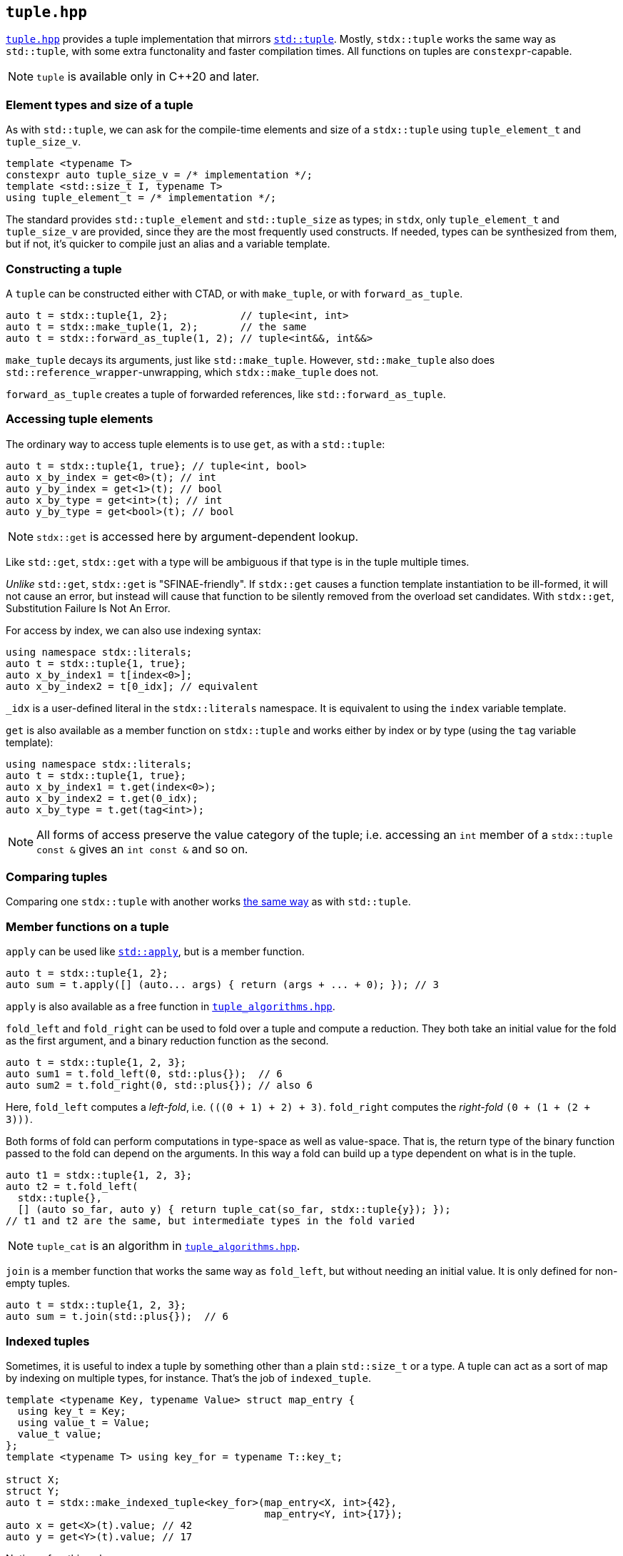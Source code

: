 
== `tuple.hpp`

https://github.com/intel/cpp-std-extensions/blob/main/include/stdx/tuple.hpp[`tuple.hpp`]
provides a tuple implementation that mirrors
https://en.cppreference.com/w/cpp/utility/tuple[`std::tuple`]. Mostly,
`stdx::tuple` works the same way as `std::tuple`, with some extra functonality
and faster compilation times. All functions on tuples are `constexpr`-capable.

NOTE: `tuple` is available only in C++20 and later.

=== Element types and size of a tuple

As with `std::tuple`, we can ask for the compile-time elements and size of a
`stdx::tuple` using `tuple_element_t` and `tuple_size_v`.
[source,cpp]
----
template <typename T>
constexpr auto tuple_size_v = /* implementation */;
template <std::size_t I, typename T>
using tuple_element_t = /* implementation */;
----

The standard provides `std::tuple_element` and `std::tuple_size` as types; in
`stdx`, only `tuple_element_t` and `tuple_size_v` are provided, since they are
the most frequently used constructs. If needed, types can be synthesized from
them, but if not, it's quicker to compile just an alias and a variable template.

=== Constructing a tuple

A `tuple` can be constructed either with CTAD, or with `make_tuple`, or with
`forward_as_tuple`.

[source,cpp]
----
auto t = stdx::tuple{1, 2};            // tuple<int, int>
auto t = stdx::make_tuple(1, 2);       // the same
auto t = stdx::forward_as_tuple(1, 2); // tuple<int&&, int&&>
----

`make_tuple` decays its arguments, just like `std::make_tuple`. However,
`std::make_tuple` also does `std::reference_wrapper`-unwrapping, which
`stdx::make_tuple` does not.

`forward_as_tuple` creates a tuple of forwarded references, like
`std::forward_as_tuple`.

=== Accessing tuple elements

The ordinary way to access tuple elements is to use `get`, as with a `std::tuple`:
[source,cpp]
----
auto t = stdx::tuple{1, true}; // tuple<int, bool>
auto x_by_index = get<0>(t); // int
auto y_by_index = get<1>(t); // bool
auto x_by_type = get<int>(t); // int
auto y_by_type = get<bool>(t); // bool
----
NOTE: `stdx::get` is accessed here by argument-dependent lookup.

Like `std::get`, `stdx::get` with a type will be ambiguous if that type is in
the tuple multiple times.

_Unlike_ `std::get`, `stdx::get` is "SFINAE-friendly". If `stdx::get` causes a
function template instantiation to be ill-formed, it will not cause an error,
but instead will cause that function to be silently removed from the overload
set candidates. With `stdx::get`, Substitution Failure Is Not An Error.

For access by index, we can also use indexing syntax:
[source,cpp]
----
using namespace stdx::literals;
auto t = stdx::tuple{1, true};
auto x_by_index1 = t[index<0>];
auto x_by_index2 = t[0_idx]; // equivalent
----
`_idx` is a user-defined literal in the `stdx::literals` namespace. It is
equivalent to using the `index` variable template.

`get` is also available as a member function on `stdx::tuple` and works either
by index or by type (using the `tag` variable template):
[source,cpp]
----
using namespace stdx::literals;
auto t = stdx::tuple{1, true};
auto x_by_index1 = t.get(index<0>);
auto x_by_index2 = t.get(0_idx);
auto x_by_type = t.get(tag<int>);
----

NOTE: All forms of access preserve the value category of the tuple; i.e.
accessing an `int` member of a `stdx::tuple const &` gives an `int const &` and
so on.

=== Comparing tuples

Comparing one `stdx::tuple` with another works
https://en.cppreference.com/w/cpp/utility/tuple/operator_cmp[the same way] as
with `std::tuple`.

=== Member functions on a tuple

`apply` can be used like
https://en.cppreference.com/w/cpp/utility/apply[`std::apply`], but is a member
function.
[source,cpp]
----
auto t = stdx::tuple{1, 2};
auto sum = t.apply([] (auto... args) { return (args + ... + 0); }); // 3
----
`apply` is also available as a free function in
xref:tuple_algorithms.adoc#_tuple_algorithms_hpp[`tuple_algorithms.hpp`].

`fold_left` and `fold_right` can be used to fold over a tuple and compute a
reduction. They both take an initial value for the fold as the first argument,
and a binary reduction function as the second.
[source,cpp]
----
auto t = stdx::tuple{1, 2, 3};
auto sum1 = t.fold_left(0, std::plus{});  // 6
auto sum2 = t.fold_right(0, std::plus{}); // also 6
----
Here, `fold_left` computes a _left-fold_, i.e. `(​(​(0 + 1) + 2) + 3)`. `fold_right`
computes the _right-fold_ `(0 + (1 + (2 + 3)))`.

Both forms of fold can perform computations in type-space as well as
value-space. That is, the return type of the binary function passed to the fold
can depend on the arguments. In this way a fold can build up a type dependent on
what is in the tuple.
[source,cpp]
----
auto t1 = stdx::tuple{1, 2, 3};
auto t2 = t.fold_left(
  stdx::tuple{},
  [] (auto so_far, auto y) { return tuple_cat(so_far, stdx::tuple{y}); });
// t1 and t2 are the same, but intermediate types in the fold varied
----

NOTE: `tuple_cat` is an algorithm in
xref:tuple_algorithms.adoc#_tuple_algorithms_hpp[`tuple_algorithms.hpp`].

`join` is a member function that works the same way as `fold_left`, but without
needing an initial value. It is only defined for non-empty tuples.
[source,cpp]
----
auto t = stdx::tuple{1, 2, 3};
auto sum = t.join(std::plus{});  // 6
----

=== Indexed tuples

Sometimes, it is useful to index a tuple by something other than a plain
`std::size_t` or a type. A tuple can act as a sort of map by indexing on
multiple types, for instance. That's the job of `indexed_tuple`.

[source,cpp]
----
template <typename Key, typename Value> struct map_entry {
  using key_t = Key;
  using value_t = Value;
  value_t value;
};
template <typename T> using key_for = typename T::key_t;

struct X;
struct Y;
auto t = stdx::make_indexed_tuple<key_for>(map_entry<X, int>{42},
                                           map_entry<Y, int>{17});
auto x = get<X>(t).value; // 42
auto y = get<Y>(t).value; // 17
----
Notice a few things here:

* `X` and `Y` are tag types; declared only and not defined.
* `make_indexed_tuple` takes a number of type functions (here just `key_for`)
  that define how to look up elements.
* `get` is working not with a `std::size_t` index or the actual type contained
  within the tuple, but with the tag type that will be found by `key_for`.

A regular (unindexed) `tuple` can be converted to an `indexed_tuple` using
`apply_indices` to add type-indexing functions:
[source,cpp]
----
// with definitions as above
auto t = stdx::tuple{map_entry<X, int>{42}}; // regular tuple
auto i = stdx::apply_indices<key_for>(t);    // tuple indexed with key_for
auto x = get<X>(i).value;                    // 42
----
